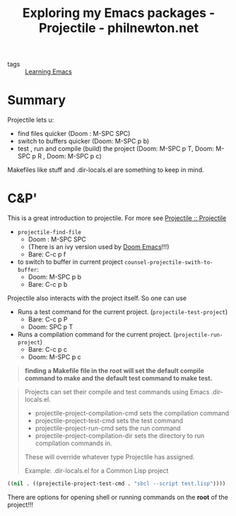 #+TITLE: Exploring my Emacs packages - Projectile - philnewton.net
#+ROAM_KEY: https://www.philnewton.net/blog/exploring-emacs-projectile/

- tags :: [[file:20200516152744-learning_emacs.org][Learning Emacs]]


* Summary
Projectile lets u:
- find files quicker (Doom : M-SPC SPC)
- switch to buffers quicker (Doom:   M-SPC p b)
- test , run and compile (build) the project (Doom: M-SPC p T, Doom: M-SPC p R  ,  Doom: M-SPC p c)

Makefiles like stuff  and .dir-locals.el are something to keep in mind.


* C&P'
This is a great introduction to projectile. For more see [[https://docs.projectile.mx/projectile/index.html][Projectile :: Projectile]]

- ~projectile-find-file~
  - Doom : M-SPC SPC
  - (There is an ivy version used by [[file:20200516144415-doom_emacs.org][Doom Emacs]]!!!)
  - Bare: C-c p f

- to switch to buffer in current project ~counsel-projectile-swith-to-buffer~:
  - Doom:   M-SPC p b
  - Bare: C-c p b

Projectile also interacts with the project itself. So one can use

- Runs a test command for the current project. (~projectile-test-project~)
  - Bare: C-c p P
  - Doom: SPC p T

- Runs a compilation command for the current project. (~projectile-run-project~)
  - Bare:  C-c p c
  - Doom: M-SPC p c

#+begin_quote
*finding a Makefile file in the root will set the default compile command to make and the default test command to make test.*
#+end_quote


#+begin_quote
Projects can set their compile and test commands using Emacs .dir-locals.el.

- projectile-project-compilation-cmd sets the compilation command
- projectile-project-test-cmd sets the test command
- projectile-project-run-cmd sets the run command
- projectile-project-compilation-dir sets the directory to run compilation commands in.

These will override whatever type Projectile has assigned.

Example: .dir-locals.el for a Common Lisp project



#+end_quote
#+BEGIN_SRC lisp
((nil . ((projectile-project-test-cmd . "sbcl --script test.lisp"))))
#+END_SRC


There are options for opening shell or running commands on the *root* of the project!!!
